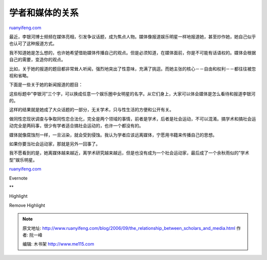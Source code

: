 .. _200609_the_relationship_between_scholars_and_media:

学者和媒体的关系
===================================

`ruanyifeng.com <http://www.ruanyifeng.com/blog/2006/09/the_relationship_between_scholars_and_media.html>`__

最近，李银河博士频频在媒体亮相，引发争议话题，成为焦点人物。媒体像报道娱乐明星一样地报道她，甚至炒作她，她自己似乎也认可了这种报道方式。

我不知道她是怎么想的，也许她希望借助媒体传播自己的观点。但是必须知道，在媒体面前，你是不可能有话语权的。媒体会根据自己的需要，变造你的观点。

比如，关于她的报道的题目都非常耸人听闻，强烈地突出了性意味，充满了挑逗。而她主张的核心－－自由和权利－－都往往被忽视和省略。

下面是一些关于她的新闻报道的题目：

这些标题中”李银河”三个字，可以换成任意一个娱乐圈中女明星的名字。从它们身上，大家可以体会媒体是怎么看待和报道李银河的。

这样的结果就是她成了大众话题的一部分，无关学术，只与性生活的方便和公开有关。

做同性恋现状调查与争取同性恋合法化，完全是两个领域的事情，前者是学术，后者是社会运动，不可以混淆。搞学术和搞社会运动完全是两码事，很少有学者适合搞社会运动的，也许一个都没有的。

媒体就像腐蚀剂一样，一旦沾染，就会受到侵蚀。我认为学者应该远离媒体，宁愿用书籍来传播自己的思想。

如果你要当社会运动家，那就是另外一回事了。

我不愿看到的是，她离媒体越来越近，离学术研究越来越远，但是也没有成为一个社会运动家，最后成了一个余秋雨似的”学术型”娱乐明星。

`ruanyifeng.com <http://www.ruanyifeng.com/blog/2006/09/the_relationship_between_scholars_and_media.html>`__

Evernote

**

Highlight

Remove Highlight

.. note::
    原文地址: http://www.ruanyifeng.com/blog/2006/09/the_relationship_between_scholars_and_media.html 
    作者: 阮一峰 

    编辑: 木书架 http://www.me115.com